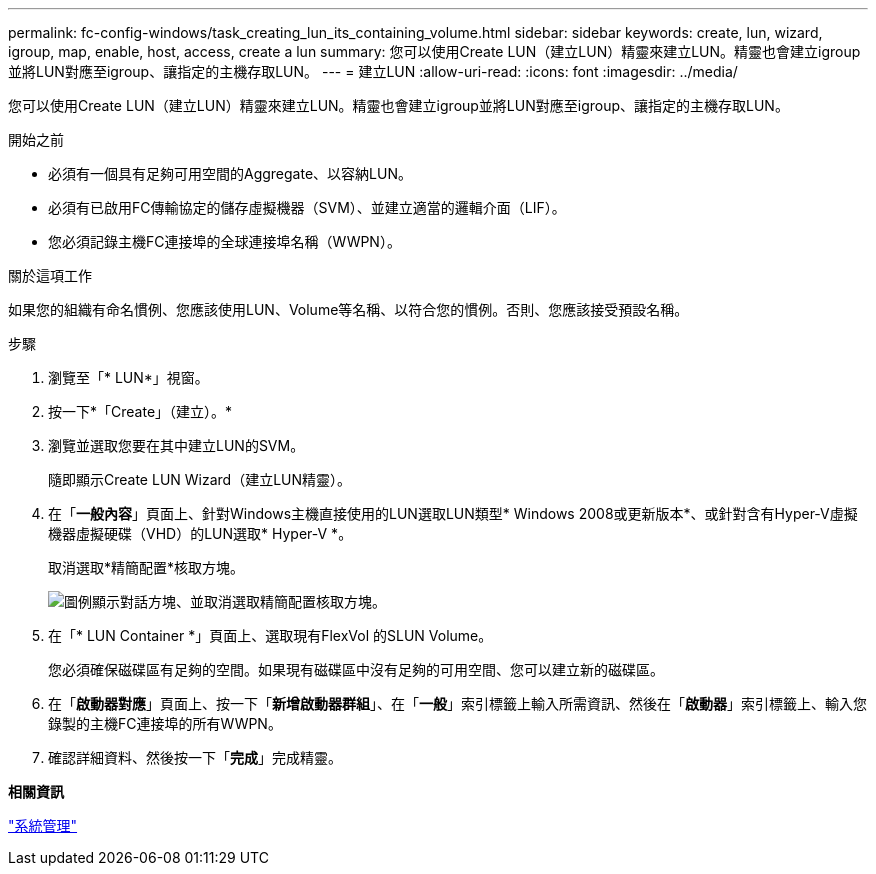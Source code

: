 ---
permalink: fc-config-windows/task_creating_lun_its_containing_volume.html 
sidebar: sidebar 
keywords: create, lun, wizard, igroup, map, enable, host, access, create a lun 
summary: 您可以使用Create LUN（建立LUN）精靈來建立LUN。精靈也會建立igroup並將LUN對應至igroup、讓指定的主機存取LUN。 
---
= 建立LUN
:allow-uri-read: 
:icons: font
:imagesdir: ../media/


[role="lead"]
您可以使用Create LUN（建立LUN）精靈來建立LUN。精靈也會建立igroup並將LUN對應至igroup、讓指定的主機存取LUN。

.開始之前
* 必須有一個具有足夠可用空間的Aggregate、以容納LUN。
* 必須有已啟用FC傳輸協定的儲存虛擬機器（SVM）、並建立適當的邏輯介面（LIF）。
* 您必須記錄主機FC連接埠的全球連接埠名稱（WWPN）。


.關於這項工作
如果您的組織有命名慣例、您應該使用LUN、Volume等名稱、以符合您的慣例。否則、您應該接受預設名稱。

.步驟
. 瀏覽至「* LUN*」視窗。
. 按一下*「Create」（建立）。*
. 瀏覽並選取您要在其中建立LUN的SVM。
+
隨即顯示Create LUN Wizard（建立LUN精靈）。

. 在「*一般內容*」頁面上、針對Windows主機直接使用的LUN選取LUN類型* Windows 2008或更新版本*、或針對含有Hyper-V虛擬機器虛擬硬碟（VHD）的LUN選取* Hyper-V *。
+
取消選取*精簡配置*核取方塊。

+
image::../media/lun_creation_thin_provisioned_windows_fc_windows.gif[圖例顯示對話方塊、並取消選取精簡配置核取方塊。]

. 在「* LUN Container *」頁面上、選取現有FlexVol 的SLUN Volume。
+
您必須確保磁碟區有足夠的空間。如果現有磁碟區中沒有足夠的可用空間、您可以建立新的磁碟區。

. 在「*啟動器對應*」頁面上、按一下「*新增啟動器群組*」、在「*一般*」索引標籤上輸入所需資訊、然後在「*啟動器*」索引標籤上、輸入您錄製的主機FC連接埠的所有WWPN。
. 確認詳細資料、然後按一下「*完成*」完成精靈。


*相關資訊*

https://docs.netapp.com/us-en/ontap/system-admin/index.html["系統管理"]

